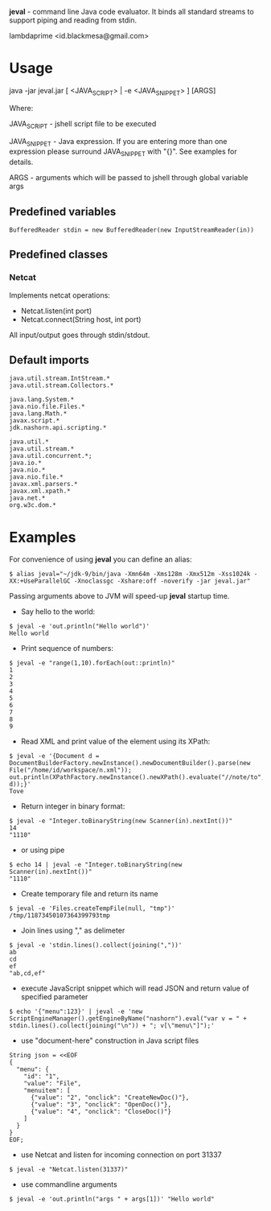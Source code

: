 
*jeval* - command line Java code evaluator. It binds all standard streams to support piping and reading from stdin.

lambdaprime <id.blackmesa@gmail.com>

* Usage

java -jar jeval.jar [ <JAVA_SCRIPT> | -e <JAVA_SNIPPET> ] [ARGS]

Where: 

JAVA_SCRIPT - jshell script file to be executed

JAVA_SNIPPET - Java expression. If you are entering more than one expression please surround JAVA_SNIPPET with "{}". See examples for details. 

ARGS - arguments which will be passed to jshell through global variable args

** Predefined variables

#+BEGIN_EXAMPLE
BufferedReader stdin = new BufferedReader(new InputStreamReader(in))
#+END_EXAMPLE

** Predefined classes

*** Netcat

Implements netcat operations:

- Netcat.listen(int port)
- Netcat.connect(String host, int port)
    
All input/output goes through stdin/stdout.

** Default imports

#+BEGIN_EXAMPLE
java.util.stream.IntStream.*
java.util.stream.Collectors.*

java.lang.System.*
java.nio.file.Files.*
java.lang.Math.*
javax.script.*
jdk.nashorn.api.scripting.*

java.util.*
java.util.stream.*
java.util.concurrent.*;
java.io.*
java.nio.*
java.nio.file.*
javax.xml.parsers.*
javax.xml.xpath.*
java.net.*
org.w3c.dom.*
#+END_EXAMPLE


* Examples

For convenience of using *jeval* you can define an alias:

#+BEGIN_EXAMPLE
$ alias jeval="~/jdk-9/bin/java -Xmn64m -Xms128m -Xmx512m -Xss1024k -XX:+UseParallelGC -Xnoclassgc -Xshare:off -noverify -jar jeval.jar"
#+END_EXAMPLE

Passing arguments above to JVM will speed-up *jeval* startup time.

- Say hello to the world:

#+BEGIN_EXAMPLE
$ jeval -e 'out.println("Hello world")'
Hello world
#+END_EXAMPLE

- Print sequence of numbers:

#+BEGIN_EXAMPLE
$ jeval -e "range(1,10).forEach(out::println)"
1
2
3
4
5
6
7
8
9
#+END_EXAMPLE

- Read XML and print value of the element using its XPath:

#+BEGIN_EXAMPLE
$ jeval -e '{Document d = DocumentBuilderFactory.newInstance().newDocumentBuilder().parse(new File("/home/id/workspace/n.xml")); out.println(XPathFactory.newInstance().newXPath().evaluate("//note/to", d));}'
Tove
#+END_EXAMPLE

- Return integer in binary format:

#+BEGIN_EXAMPLE
$ jeval -e "Integer.toBinaryString(new Scanner(in).nextInt())"
14
"1110"
#+END_EXAMPLE

- or using pipe

#+BEGIN_EXAMPLE
$ echo 14 | jeval -e "Integer.toBinaryString(new Scanner(in).nextInt())"
"1110"
#+END_EXAMPLE

- Create temporary file and return its name

#+BEGIN_EXAMPLE
$ jeval -e 'Files.createTempFile(null, "tmp")'
/tmp/11873450107364399793tmp
#+END_EXAMPLE

- Join lines using "," as delimeter

#+BEGIN_EXAMPLE
$ jeval -e 'stdin.lines().collect(joining(","))'
ab
cd
ef
"ab,cd,ef"
#+END_EXAMPLE

- execute JavaScript snippet which will read JSON and return value of specified parameter

#+BEGIN_EXAMPLE
$ echo '{"menu":123}' | jeval -e 'new ScriptEngineManager().getEngineByName("nashorn").eval("var v = " + stdin.lines().collect(joining("\n")) + "; v[\"menu\"]");' 
#+END_EXAMPLE

- use "document-here" construction in Java script files

#+BEGIN_EXAMPLE
String json = <<EOF
{
  "menu": {
    "id": "1",
    "value": "File",
    "menuitem": [
      {"value": "2", "onclick": "CreateNewDoc()"},
      {"value": "3", "onclick": "OpenDoc()"},
      {"value": "4", "onclick": "CloseDoc()"}
    ]
  }
}
EOF;
#+END_EXAMPLE

- use Netcat and listen for incoming connection on port 31337

#+BEGIN_EXAMPLE
$ jeval -e "Netcat.listen(31337)"
#+END_EXAMPLE

- use commandline arguments

#+BEGIN_EXAMPLE
$ jeval -e 'out.println("args " + args[1])' "Hello world"
#+END_EXAMPLE

